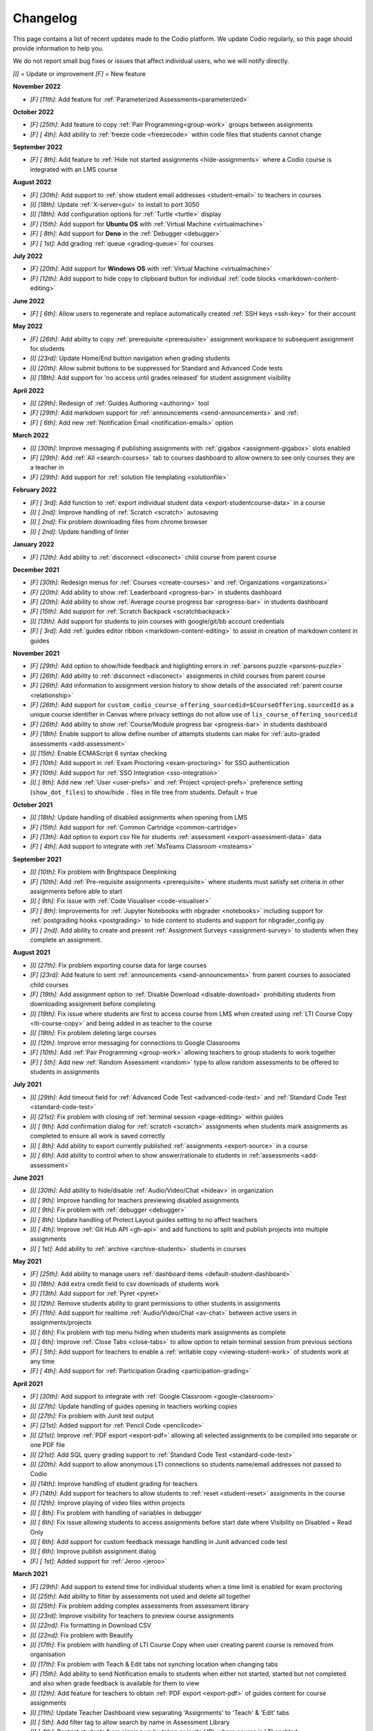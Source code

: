 .. meta::
   :description: Changelog

.. _changelog:

Changelog
=========

This page contains a list of recent updates made to the Codio platform. We update Codio regularly, so this page should provide information to help you.

We do not report small bug fixes or issues that affect individual users, who we will notify directly.

`[I]` = Update or improvement
`[F]` = New feature

**November 2022**

- `[F] [11th]`: Add feature for :ref:`Parameterized Assessments<parameterized>`

**October 2022**

- `[F] [25th]`: Add feature to copy :ref:`Pair Programming<group-work>` groups between assignments
- `[F] [ 4th]`: Add ability to :ref:`freeze code <freezecode>` within code files that students cannot change

**September 2022**

- `[F] [ 8th]`: Add feature to :ref:`Hide not started assignments <hide-assignments>` where a Codio course is integrated with an LMS course

**August 2022**

- `[F] [30th]`: Add support to :ref:`show student email addresses <student-email>` to teachers in courses
- `[I] [18th]`: Update :ref:`X-server<gui>` to install to port 3050
- `[I] [18th]`: Add configuration options for :ref:`Turtle <turtle>` display
- `[F] [15th]`: Add support for **Ubuntu OS** with :ref:`Virtual Machine <virtualmachine>`
- `[F] [ 8th]`: Add support for **Deno** in the :ref:`Debugger <debugger>`
- `[F] [ 1st]`: Add grading :ref:`queue <grading-queue>` for courses

**July 2022**

- `[F] [20th]`: Add support for **Windows OS** with :ref:`Virtual Machine <virtualmachine>`
- `[F] [12th]`: Add support to hide copy to clipboard button for individual :ref:`code blocks <markdown-content-editing>`

**June 2022**

- `[F] [ 6th]`: Allow users to regenerate and replace automatically created :ref:`SSH keys <ssh-key>` for their account

**May 2022**

- `[F] [26th]`: Add ability to copy :ref:`prerequisite <prerequisite>` assignment workspace to subsequent assignment for students
- `[I] [23rd]`: Update Home/End button navigation when grading students
- `[I] [20th]`: Allow submit buttons to be suppressed for Standard and Advanced Code tests
- `[I] [18th]`: Add support for 'no access until grades released' for student assignment visibility

**April 2022**

- `[I] [29th]`: Redesign of :ref:`Guides Authoring <authoring>` tool
- `[F] [29th]`: Add markdown support for :ref:`announcements <send-announcements>` and :ref:
- `[F] [ 6th]`: Add new :ref:`Notification Email <notification-emails>` option


**March 2022**

- `[I] [30th]`: Improve messaging if publishing assignments with :ref:`gigabox <assignment-gigabox>` slots enabled
- `[F] [29th]`: Add :ref:`All <search-courses>` tab to courses dashboard to allow owners to see only courses they are a teacher in
- `[F] [29th]`: Add support for :ref:`solution file templating <solutionfile>` 

**February 2022**

- `[F] [ 3rd]`: Add function to :ref:`export individual student data <export-studentcourse-data>` in a course
- `[I] [ 2nd]`: Improve handling of :ref:`Scratch <scratch>` autosaving
- `[I] [ 2nd]`: Fix problem downloading files from chrome browser
- `[I] [ 2nd]`: Update handling of linter

**January 2022**

- `[F] [12th]`: Add ability to :ref:`disconnect <disconect>` child course from parent course

**December 2021**

- `[F] [30th]`: Redesign menus for :ref:`Courses <create-courses>` and :ref:`Organizations <organizations>`
- `[F] [20th]`: Add ability to show :ref:`Leaderboard <progress-bar>` in students dashboard
- `[F] [20th]`: Add ability to show :ref:`Average course progress bar <progress-bar>` in students dashboard
- `[F] [15th]`: Add support for :ref:`Scratch Backpack <scratchbackpack>`
- `[I] [13th]`: Add support for students to join courses with google/git/bb account credentials
- `[F] [ 3rd]`: Add :ref:`guides editor ribbon <markdown-content-editing>` to assist in creation of markdown content in guides

**November 2021**

- `[F] [29th]`: Add option to show/hide feedback and higlighting errors in :ref:`parsons puzzle <parsons-puzzle>`
- `[F] [26th]`: Add ability to :ref:`disconnect <disconect>` assignments in child courses from parent course
- `[F] [26th]`: Add information to assignment version history to show details of the associated :ref:`parent course <relationship>`
- `[F] [26th]`: Add support for ``custom_codio_course_offering_sourcedid=$CourseOffering.sourcedId`` as a unique course identifier in Canvas where privacy settings do not allow use of ``lis_course_offering_sourcedid``
- `[F] [26th]`: Add ability to show :ref:`Course/Module progress bar <progress-bar>` in students dashboard
- `[F] [18th]`: Enable support to allow define number of attempts students can make for :ref:`auto-graded assessments <add-assessment>`
- `[I] [15th]`: Enable ECMAScript 6 syntax checking
- `[F] [10th]`: Add support in :ref:`Exam Proctoring <exam-proctoring>` for SSO authentication
- `[F] [10th]`: Add support for :ref:`SSO Integration <sso-integration>`
- `[I] [ 9th]`: Add new :ref:`User <user-prefs>` and :ref:`Project <project-prefs>` preference setting (``show_dot_files``) to show/hide ``.`` files in file tree from students. Default = true

**October 2021**

- `[I] [18th]`: Update handling of disabled assignments when opening from LMS 
- `[F] [15th]`: Add support for :ref:`Common Cartridge <common-cartridge>`
- `[F] [13th]`: Add option to export csv file for students :ref:`assessment <export-assessment-data>` data
- `[F] [ 4th]`: Add support to integrate with :ref:`MsTeams Classroom <msteams>`

**September 2021**

- `[I] [10th]`: Fix problem with Brightspace Deeplinking
- `[F] [10th]`: Add :ref:`Pre-requisite assignments <prerequisite>` where students must satisfy set criteria in other assignments before able to start
- `[I] [ 9th]`: Fix issue with :ref:`Code Visualiser <code-visualiser>`
- `[F] [ 8th]`: Improvements for :ref:`Jupyter Notebooks with nbgrader <notebooks>` including support for :ref:`postgrading hooks <postgrading>` to hide content to students and support for nbgrader_config.py
- `[F] [ 2nd]`: Add ability to create and present :ref:`Assignment Surveys <assignment-survey>` to students when they complete an assignment.

**August 2021**


- `[I] [27th]`: Fix problem exporting course data for large courses
- `[F] [23rd]`: Add feature to sent :ref:`announcements <send-announcements>` from parent courses to associated child courses
- `[F] [19th]`: Add assignment option to :ref:`Disable Download <disable-download>` prohibiting students from downloading assignment before completing
- `[I] [19th]`: Fix issue where students are first to access course from LMS when created using :ref:`LTI Course Copy <lti-course-copy>` and being added in as teacher to the course
- `[I] [18th]`: Fix problem deleting large courses
- `[I] [12th]`: Improve error messaging for connections to Google Classrooms
- `[F] [10th]`: Add :ref:`Pair Programming <group-work>` allowing teachers to group students to work together
- `[F] [ 5th]`: Add new :ref:`Random Assessment <random>` type to allow random assessments to be offered to students in assignments


**July 2021**

- `[I] [29th]`: Add timeout field for :ref:`Advanced Code Test <advanced-code-test>` and :ref:`Standard Code Test <standard-code-test>`
- `[I] [21st]`: Fix problem with closing of :ref:`terminal session <page-editing>` within guides
- `[I] [ 9th]`: Add confirmation dialog for :ref:`scratch <scratch>` assignments when students mark assignments as completed to ensure all work is saved correctly
- `[I] [ 8th]`: Add ability to export currently published :ref:`assignments <export-source>` in a course
- `[I] [ 6th]`: Add ability to control when to show answer/rationale to students in :ref:`assessments <add-assessment>`

**June 2021**

- `[I] [30th]`: Add ability to hide/disable :ref:`Audio/Video/Chat <hideav>` in organization
- `[I] [ 9th]`: Improve handling for teachers previewing disabled assignments
- `[I] [ 9th]`: Fix problem with :ref:`debugger <debugger>`
- `[I] [ 8th]`: Update handling of Protect Layout guides setting to no affect teachers
- `[I] [ 4th]`: Improve :ref:`Git Hub API <gh-api>` and add functions to split and publish projects into multiple assignments
- `[I] [ 1st]`: Add ability to :ref:`archive <archive-students>` students in courses

**May 2021**

- `[F] [25th]`: Add ability to manage users :ref:`dashboard items <default-student-dashboard>`
- `[I] [18th]`: Add extra credit field to csv downloads of students work
- `[F] [13th]`: Add support for :ref:`Pyret <pyret>`
- `[I] [12th]`: Remove students ability to grant permissions to other students in assignments
- `[F] [11th]`: Add support for realtime :ref:`Audio/Video/Chat <av-chat>` between active users in assignments/projects
- `[I] [ 6th]`: Fix problem with top menu hiding when students mark assignments as complete
- `[I] [ 6th]`: Improve :ref:`Close Tabs <close-tabs>` to allow option to retain terminal session from previous sections
- `[F] [ 5th]`: Add support for teachers to enable a :ref:`writable copy <viewing-student-work>` of students work at any time
- `[F] [ 4th]`: Add support for :ref:`Participation Grading <participation-grading>`

**April 2021**

- `[F] [30th]`: Add support to integrate with :ref:`Google Classroom <google-classroom>`
- `[I] [27th]`: Update handling of guides opening in teachers working copies
- `[I] [27th]`: Fix problem with Junit test output
- `[F] [21st]`: Added support for :ref:`Pencil Code <pencilcode>`
- `[I] [21st]`: Improve :ref:`PDF export <export-pdf>` allowing all selected assignments to be compiled into separate or one PDF file
- `[I] [21st]`: Add SQL query grading support to :ref:`Standard Code Test <standard-code-test>`
- `[I] [20th]`: Add support to allow anonymous LTI connections so students name/email addresses not passed to Codio
- `[I] [14th]`: Improve handling of student grading for teachers
- `[F] [14th]`: Add support for teachers to allow students to :ref:`reset <student-reset>` assignments in the course
- `[I] [12th]`: Improve playing of video files within projects
- `[I] [ 8th]`: Fix problem with handling of variables in debugger
- `[I] [ 6th]`: Fix issue allowing students to access assignments before start date where Visibility on Disabled = Read Only
- `[I] [ 6th]`: Add support for custom feedback message handling in Junit advanced code test
- `[I] [ 6th]`: Improve publish assignment dialog
- `[F] [ 1st]`: Added support for :ref:`Jeroo <jeroo>`

**March 2021**

- `[F] [29th]`: Add support to extend time for individual students when a time limit is enabled for exam proctoring
- `[I] [25th]`: Add ability to filter by assessments not used and delete all together
- `[I] [25th]`: Fix problem adding complex assessments from assessment library
- `[I] [23rd]`: Improve visibility for teachers to preview course assignments
- `[I] [22nd]`: Fix formatting in Download CSV
- `[I] [22nd]`: Fix problem with Beautify
- `[I] [17th]`: Fix problem with handling of LTI Course Copy when user creating parent course is removed from organisation
- `[I] [17th]`: Fix problem with Teach & Edit tabs not synching location when changing tabs
- `[F] [15th]`: Add ability to send Notification emails to students when either not started, started but not completed and also when grade feedback is available for them to view
- `[I] [12th]`: Add feature for teachers to obtain :ref:`PDF export <export-pdf>` of guides content for course assignments 
- `[I] [11th]`: Update Teacher Dashboard view separating 'Assignments' to 'Teach' & 'Edit' tabs
- `[I] [ 5th]`: Add filter tag to allow search by name in Assessment Library
- `[I] [ 4th]`: Restrict students from signing up by token or invite URL where course is LTI enabled. 
- `[I] [ 4th]`: Increase limit allowed on uploading files
- `[F] [ 2nd]`: Add ability for students to earn extra credit on assignments
- `[I] [ 1st]`: Add shortcut for publishing assignments in courses
- `[I] [ 1st]`: Update handling of Forward Only Navigation function to warn students of un-answered assessments before allowing them to proceed to next page. They will have the option to review their answers or leave un-answered if they wish

**February 2021**

- `[I] [17th]`: Update handling of Autograde Free Text assessment feedback
- `[I] [ 2nd]`: Allow teachers to make changes to students completed/read-only assignments
- `[F] [ 2nd]`: Allow cloning/sharing of courses to be restricted

**January 2021**

- `[I] [25th]`: Add configuration option for nbgrader/jupyter units to allow ClearSolutions.code_stub to be used
- `[I] [25th]`: Fix problem with teacher guidance not showing when previewing assignment in course
- `[I] [22nd]`: Add support for ungraded assessments and for survey usage
- `[I] [19th]`: Update Desktop App for new student dashboard
- `[I] [18th]`: Add Student Path field for python unit tests
- `[I] [18th]`: Add prolog syntax highlighting support
- `[F] [18th]`: Added Git Hub API that can be used with Git Hub Actions to automate the publication of assignments.
- `[I] [15th]`: Add support for HTML to be used in creating student consent form
- `[F] [11th]`: New Student Dashboard released with ability for students to switch back to old dashboard if they wish for next month
- `[I] [ 5th]`: Fix issue with teachers seeing different standard code test output to students
- `[I] [ 5th]`: Improve standard and advanced code tests allowing files to be dragged into command/pre-exec command fields and automatically populate with relevant execution code
- `[I] [ 5th]`: Improve handling of Multiple Choice questions to recalculate score for students where initially published with incorrect settings

**December 2020**


- `[I] [24th]`: Add support to show images in Fill in the Blank drop down option, and also in distractor field
- `[I] [23rd]`: Add support for partial points in Multiple Choice assessment
- `[I] [22nd]`: Update course creation changing to show button consistent with creating new projects/stacks/packs
- `[I] [18th]`: Improve handling of adding new teachers to organisation and/or course as **Read-Only** teachers
- `[I] [18th]`: Fix problem with UnitTestGrader type of Parsons Puzzle assessment not showing correctly in student's assignment
- `[I] [18th]`: Improve handling for saving of Scratch projects
- `[I] [16th]`: Add support for partial points with Fill in the Blanks assessment allowing student to get % of total points based on % of blanks they get correct
- `[I] [ 2nd]`: Improve handling of publishing Jupyter Notebook assignments to better update students version if already started

**November 2020**

- `[F] [27th]`: Add ability to revert published assignments to earlier versions
- `[I] [25th]`: Improve handling of self-invoicing
- `[I] [24th]`: Update handling of Parsons Puzzle assessments to always show check/submit button irrespective of submit button surpressed in guides
- `[I] [23rd]`: Add ability to randomise answers to students for Multiple Choice assessment
- `[I] [19th]`: Fix problem with final grades in disabled assignments
- `[I] [19th]`: Fix problem with time shown in assessments being for when assignment opened, not when assessment run
- `[I] [19th]`: Improve handling Master/Child to make pulling into child courses simpler
- `[I] [17th]`: Improve handling of export course data for large courses
- `[I] [17th]`: Update handling of adjusting deadline for assignments past end time where not previously started
- `[I] [12th]`: Fix issue with submission of assessments in completed assignment when in disabled state
- `[I] [11th]`: Improve switch to self pay dialogs
- `[I] [10th]`: Improve handling of course view remembering module collapsed state on next visit
- `[I] [10th]`: Fix issue with org owners not seeing student count in all courses
- `[I] [10th]`: Improve handling of partial point grading
- `[I] [ 9th]`: Update handling of changes to grading rubrics for students grandes
- `[F] [ 5th]`: Add support for code test assessments output box to be expanded
- `[I] [ 2nd]`: Fix problem with MCQ answer colours showing incorrectly
- `[I] [ 2nd]`: Fix problem in Junit test parsing

**October 2020**

- `[I] [30th]`: Update handling of code blocks in guides
- `[I] [30th]`: Fix problem with courses not showing correctly when switching between teacher and student views
- `[F] [30th]`: Scratch added
- `[I] [29th]`: Fix problem with LTI navigation to large codio courses
- `[I] [23rd]`: Fix issue with Mark as Completed button in Guides not updating promptly
- `[I] [22nd]`: Fix problem with unittest not correctly parsing test outputs
- `[F] [22nd]`: Add configuration option for nbgrader/jupyter units to allow custom grading scripts with jupyter 
- `[F] [20th]`: Add feature to allow teachers to control receipt of autograde failure notifications in a course
- `[I] [20th]`: Update user identification handling in LMS based on LMS userID to allow users to change email address in their LMS and continue to use same Codio account
- `[I] [19th]`: Add 'Parent Course' section to Module browser when adding new module into a course
- `[I] [19th]`: Add copy to clipboard icon to Code Blocks
- `[I] [14th]`: Update handling of filters on assessments listings
- `[I] [ 7th]`: Further updates to improve handling of course dashboard loading
- `[I] [ 7th]`: Add ability to reorder answers for Multiple choice question assessment
- `[I] [ 5th]`: Improve handling of dragging/dropping assignments into modules to place where dropped
- `[I] [ 5th]`: Update handling of changing passwords to require existing password
- `[I] [ 2nd]`: Update handling of course dashboard loading to improve loading times on slow/intermittent internet connections
- `[I] [ 1st]`: Add ability to seach list of assessments in a project by name,point or order in guides.

**September 2020**

- `[I] [29th]`: Fix issue with Desktop App when connecting to assignments in courses
- `[F] [29th]`: Add distractors for Fill in the blank assessment when showing possible values
- `[F] [25th]`: Add Time Limit option for exam proctoring
- `[I] [25th]`: Allow deadlines to be adjusted forward by days/hours and minutes
- `[I] [23rd]`: Update handling of visibility on completed to require students to change status of assignment from completed to be able to continue working
- `[I] [18th]`: Update handling of visibility on disabled for assignments not started before end date of course
- `[F] [16th]`: Add ability to more easily generate items for Standard Code test
- `[I] [16th]`: Fix problem with Code Commenting where guides layout protected
- `[I] [15th]`: Improvements for Code Commenting to remember toggled state and to show new comments in real time
- `[I] [15th]`: Improve handling of .svg files in books
- `[I] [14th]`: Fix problem with Fill in the Blank assessment points allocation
- `[I] [14th]`: Improve handling of `<pre>` tags used in Fill in the Blank assessments
- `[I] [14th]`: Improve presentation of adjusted deadline details to students and teachers
- `[I] [ 9th]`: Further improvements in handling of adjusting deadlines past end date of assignments
- `[I] [ 3rd]`: Improve handling of adjusting deadlines past end date of assignments
- `[I] [ 3rd]`: Improve course assignment list handling remembering scroll location from previous visit
- `[I] [ 3rd]`: Add additional student sorting options at assignment level
- `[I] [ 3rd]`: Improve handling for resolving Code comments
- `[I] [ 1st]`: Add support for 'pull' in child courses for books

**August 2020**

- `[I] [27th]`: Improve handling of teacher/student switching
- `[I] [26th]`: Add support for grading rubric items with Grade Book assessment
- `[I] [26th]`: Add support for Anonymous Grading
- `[I] [21st]`: Improve information shown to students from teacher grading
- `[I] [19th]`: Improve accesssibility in clickable buttons/icons for screen readers
- `[I] [17th]`: Improve access to Code Comments within Guides settings
- `[I] [13th]`: Fix problem with FITB assessment overflowing callout area
- `[I] [12th]`: Fix issue with downloading user access data
- `[I] [12th]`: Improve rubric handling allowing word wrapping and multiple lines
- `[I] [12th]`: Fix problem with guides edit button
- `[I] [12th]`: Improve view of modules when adding existing into courses
- `[I] [11th]`: Add Code Commenting support
- `[I] [10th]`: Fix problem selecting book based content in assignment
- `[I] [ 5th]`: Add support for LTI Roles
- `[I] [ 5th]`: Add support for new files to be added to existing assignments

**July 2020**

- `[I] [31st]`: UI/icon changes for guides editor
- `[I] [30th]`: Improve handling of autograde scripts where error causes autograde URL not to be called
- `[I] [29th]`: Add ability to easily amend assessment points for multiple assessments
- `[I] [28th]`: Accessibility improvements
- `[I] [21st]`: Add support for partial points in standard code test assessment
- `[F] [21st]`: Add cursor presence to show other users activity in project/assignment in real time
- `[I] [16th]`: UI updates for Assessment Library
- `[I] [14th]`: Fix issue switching Guides to edit mode
- `[I] [14th]`: Improve password management advising users if password used has been leaked
- `[I] [14th]`: Fix issues opening 'Shared with me' projects
- `[I] [14th]`: Hide `.codio` file in assignments without guides
- `[I] [14th]`: Enlarge the grade field on course-assignment screen
- `[I] [14th]`: Fix issue with Parsons puzzle
- `[I] [ 8th]`: Add support for AST Parser for the Processing Language
- `[I] [ 8th]`: Improve handling of script output for free text auto assessment if script passes
- `[I] [ 8th]`: Improve handling of incompatible assessments when updating course assignments
- `[I] [ 8th]`: Remove http preview option
- `[I] [ 7th]`: Allow updating to the latest version of the book for all assignments in a course
- `[I] [ 3rd]`: Update guides table of contents, moving buttons to the top
- `[I] [ 3rd]`: Fix problem with release grade settings not passing correctly when cloning course
- `[I] [ 3rd]`: Add example using [collapsible content](courses/authoring/#collapsible-content) in guides
- `[I] [ 2nd]`: Update default points for assessments from 1 to allow better implementation of partial points
- `[F] [ 2nd]`: Add support for Regular Expressions in Fill in the Blank assessments
- `[I] [ 1st]`: Fix issue with roles when inviting teachers to organisation
- `[I] [ 1st]`: Fix layout of expand/collapse arrows shown in dialogs

**June 2020**

- `[I] [30th]`: Improve handling of multiple incorrect login password attempts
- `[I] [30th]`: Update naming of code playback tabs
- `[I] [22nd]`: Improve handling of teachers accessing students completed assignments
- `[I] [22nd]`: Enhance Autograde scripting functions. 
- `[I] [22nd]`: Improve loading of large courses lists
- `[I] [22nd]`: Optimise messaging for teachers when accessing students assignments
- `[I] [22nd]`: Fix issue with Project settings values of ALLOW PRIVATE STATIC PREVIEW and PROTECT DYNAMIC PORTS params not being correctly applied in student's assignment project
- `[I] [19th]`: Update Parsons Puzzle assessment
- `[I] [17th]`: Allow users to be teacher and student in same course
- `[F] [15th]`: Code Playback allowing teachers to playback students steps
- `[I] [15th]`: Improve messages in empty archived courses
- `[I] [12th]`: Make jupyter lock cell editing flag value as true by default
- `[I] [11th]`: Fix problem with loading course listings
- `[I] [10th]`: Update logic handling renewal dates for self invoicing
- `[I] [ 9th]`: Fix problem when deleting last page in guides 
- `[I] [ 8th]`: Fix problem with guides fonts
- `[I] [ 5th]`: Improve naming of preview tabs
- `[I] [ 5th]`: Fix problem for teachers opening students jupyter notebook files
- `[I] [ 3rd]`: Fix issue with formatting of `.md` files downloaded from projects/assignments
- `[I] [ 3rd]`: Fix problem with jupyter assignment feedback for multiple submissions and/or publishes
- `[I] [ 1st]`: Fix problem with deployment functions
- `[I] [ 1st]`: Update behaviour of 4 panel guides layout

**May 2020**

- `[I] [30th]`: Update content in $CODIO_AUTOGRADE_ENV variable
- `[I] [29th]`: Fix problem running autograde scripts on archived assignments
- `[I] [28th]`: Improve messaging when errors in autograde scripts
- `[I] [28th]`: Update message shown when users try to access others projects without permission
- `[I] [27th]`: Fix issue with incorrect redirection when pressing enter on assessment name creation
- `[I] [27th]`: Fix problem with 3 blue dot menu not being accessible on disabled assignments
- `[I] [27th]`: Update search in documentation so Enter key no longer clears search field
- `[I] [27th]`: Fix problem with assignment of partial points
- `[I] [27th]`: Improve messaging for autograde script issues
- `[I] [27th]`: Fix problem with visibility on completed
- `[I] [26th]`: Fix issue where users can be added twice to project permissions
- `[I] [26th]`: Update students assignments on next run if Gigabox settings are changed in the course
- `[I] [26th]`: Improve message when users credentials not passed
- `[I] [22nd]`: Improve messaging for students creating account from LMS
- `[I] [21st]`: Upgrade user password requirements - min length to 8 symbols
- `[I] [21st]`: Update messaging if user tries to open url of existing project of another user without permission
- `[I] [21st]`: Fix problem with Blockly blocks in assignments
- `[I] [19th]`: Fix problem accessing assignments from test student accounts
- `[I] [18th]`: Fix problem creating similarly named assignments in different coursers
- `[I] [15th]`: Improve [Pin](/courses/classes/#pinunpin-units) function to allow multiple assignments to be pinned
- `[I] [15th]`: Recommended stacks updated to use Ubuntu 18.04
- `[F] [15th]`: Codio Feedback released where you can raise new feature requests and vote/comment on ideas raised by others
- `[I] [14th]`: Fix problem with lack of context options when mouse right click on file tree root
- `[I] [14th]`: Accessibility fixes/improvements
- `[I] [13th]`: Fix problem with release grade switch showing incorrect status
- `[F] [09th]`: Add Exam Mode Options for course assignments
- `[I] [08th]`: Update handling of archived courses showing in LMS's
- `[I] [07th]`: Fix problem with searching/finding users/orgs/groups when adding permissions to projects/assignments
- `[F] [07th]`: Update project/assignment creation to include configured .codio file and sample files
- `[I] [06th]`: Update default Readme.md files created with new projects/assignments
- `[I] [06th]`: Improve presentation of Debug menu

**April 2020**

- `[I] [30th]`: Improve error messaging in Parsons Puzzle
- `[I] [24th]`: Fix issue deleting tabs saved in course
- `[I] [22nd]`: Improve handling of LMS roles passing to Codio 
- `[F] [21st]`: Add function to allow teachers to preview assignments in courses
- `[F] [20th]`: Add function to Add new assignments from Master to Child courses
- `[F] [14th]`: Show assignment end date (where set) to students in their recently used cards in their dashboard
- `[I] [14th]`: Fix issue with mark as completed button not showing on frame reload
- `[I] [14th]`: Update message to students when trying to start assignments in LTI enabled courses
- `[I] [14th]`: Add Rubric feedback to students when viewing their grades
- `[I] [14th]`: Add functions to allow pull to child courses at course module level
- `[I] [14th]`: Improve updating child courses showing pull option for child of child courses
- `[I] [13th]`: Added 'Number of started' and 'Number of completed' to student tab order by field
- `[I] [ 9th]`: Onboarding Guide updated for new IDE
- `[I] [ 8th]`: Fix issue in My Projects - Shared with Me
- `[F] [ 8th]`: Add feature to set teachers as **Read Only** at Organisation and/or Course level
- `[I] [ 8th]`: Accessing Codio Resources from IDE now opens in new tab
- `[I] [ 7th]`: Improve updating child courses from master to only show pull button when updates available
- `[I] [ 6th]`: Fix issue with incorrect format for download csv
- `[I] [ 6th]`: Add functionality to allow updates to assignments in a master course to be pulled to cloned courses
- `[I] [ 3rd]`: Fix loading of guides content in CS: Introduction in Python
- `[I] [ 3rd]`: Rename filter option names for student grading
- `[I] [ 2nd]`: Fix problem with LTI course integration parameter
- `[I] [ 1st]`: Fix problem when trying to add CS: Introduction in Python resource to account
- `[I] [ 1st]`: Fix problem filtering students by 'Not Graded' in a course
- `[F] [ 1st]`: Release of new IDE improving Teacher section
- `[F] [ 1st]`: Update internal IDE links to new documentation 

**January 2020**

- `[I] [08th]`: Remove Firefox performance warning as earlier issues now addressed in latest FF versions

**December 2019**

- `[I] [17th]`: Update Phonegap API
- `[I] [12th]`: Review handling of .git in authors units to improve collaboration

**November 2019**

- `[I] [22nd]`: Improve visibility of assessment id to list of assessments
- `[I] [21st]`: Fix problem uploading images to stacks/packs/units/books/course/modules
- `[I] [19th]`: Fix problem with assessment button not showing
- `[F] [17th]`: Add support for LTI 1.3 integration
- `[I] [11th]`: Fix problem connecting to BitBucket repo's
- `[I] [06th]`: Update messaging when unable to publish jupyter based units
- `[I] [05th]`: Update handling of users signing up through LMS

**October 2019**

- `[F] [16th]`: Add function to allow Classes to be sorted by begin date of class
- `[I] [02nd]`: Fix problem with AOB allocation for self pay organisations

**September 2019**

- `[I] [27th]`: Improve handling of autograde scripts for large units
- `[I] [24th]`: Improve accessibility function in Find panel
- `[I] [19th]`: Fix problem opening files in same tab as guides
- `[I] [11th]`: Fix problem with SSH connections
- `[I] [09th]`: Fix problem with handling of answer/rationale for free text assessment
- `[F] [04th]`: Add support for the standard input when debugging C/C++, node.js and GDB programs.

**August 2019**

- `[I] [29th]`: Fix problem with marking units as completed
- `[I] [28th]`: Update handling of grade book comments
- `[I] [28th]`: Improve stack creation when creating from an older stack
- `[F] [28th]`: Add Codio Global Assessment library
- `[I] [27th]`: Add hint to student tab in classes for number of students
- `[I] [27th]`: Update handling of answer/rationale showing for students
- `[F] [20th]`: Add Assessments Library to allow sharing of assessments
- `[I] [15th]`: Fix issue with navigation after searching in guides
- `[F] [15th]`: Add support for self pay students to purchase through institutions bookstores
- `[I] [09th]`: Fix problem accessing projects in 'Shared with Me' area
- `[I] [02nd]`: Fix problem deleting modules in course

**July 2019**

- `[I] [31st]`: Update handling ofviewing Git repo's in Codio account
- `[I] [30th]`: Add `currentPage` and `totalNumberofPages` parameters for custom scripts
- `[I] [30th]`: Fix problem with contact URL settings in IDE chat area
- `[I] [29th]`: Fix issue with sorting of new classes being added
- `[I] [25th]`: Fix issue with guides section list not correctly showing for completed unit
- `[I] [23rd]`: Fix problem with focus on guides pages
- `[I] [23rd]`: Redesign dialog pages for assessments
- `[I] [19th]`: Add user cues when using git remote
- `[I] [11th]`: Improve handling of long class names
- `[I] [11th]`: Fix problem with color picker
- `[I] [02nd]`: Update Class Dashboard pages and other menus for better accessibility

**June 2019**

- `[I] [19th]`: Update Dashboard pages for better accessibility
- `[I] [17th]`: Improve handling of publication of large units
- `[I] [11th]`: Fix issue with showing/hiding folders in guides

**May 2019**

- `[I] [17th]`: Fix guides navigation problem causing layout to be incorrect
- `[I] [07th]`: Fix issue with library path not saving correctly in JUnit settings
- `[I] [07th]`: Fix issue with debugger with Node 11
- `[F] [06th]`: Add additional configuration options for nbgrader/jupyter units
- `[I] [03rd]`: Improve handling of autograder custom scripts

**April 2019**

- `[I] [30th]`: Add `python working directory` parameter for Advanced Code Test to support python unit tests running from dot folders
- `[I] [23rd]`: Update clike codemirror plugin for better handling of objective c files
- `[I] [23rd]`: Fix layout problem for pull/push buttons in desktop app
- `[I] [23rd]`: Fix problem with updating Jupyter Notebook units to a class
- `[I] [22nd]`: Improve layout of private/public icon in class
- `[I] [18th]`: Fix problem with autograde scripts where units are read only
- `[F] [18th]`: Add support to extend timeout for nbgrader/jupyter units
- `[I] [17th]`: Improve messaging where assessment submissions unable to complete correctly
- `[I] [17th]`: Improve handling of code assessment submissions files
- `[I] [16th]`: Update handling of test students to show correct class logged into
- `[I] [15th]`: Fix problem with handling of grading templates for class units
- `[I] [ 9th]`: Fix problem with changing theme in guides
- `[I] [10th]`: Remove grading button when unit is opened as teacher
- `[I] [10th]`: Fix problem with saving panel layout on submission
- `[F] [10th]`: Add support for secure assessment script execution
- `[I] [10th]`: Improve handling of copying links/tokens to show confirmation
- `[F] [10th]`: Add assessment attempts count into download csvfiles
- `[I] [10th]`: Fix problem with partial points for advanced code test not showing correctly in dashboard
- `[F] [10th]`: Add custom script to allow third-party systems to track/help students.
- `[I] [ 9th]`: Improve standard code feedback field text handling
- `[I] [ 9th]`: Fix problem with changing theme in guides
- `[F] [ 9th]`: Add sense.network] assessment to offer feedbackdback to students on code submissions
- `[I] [ 7th]`: Improve visibility of keyboard focus
- `[I] [ 7th]`: Change wording `Upgrade` to `Update` for consistency of language
- `[F] [ 6th]`: Add ability to exclude files from students units in a class
- `[I] [ 4th]`: Update handling of teacher only pages in books

**March 2019**

- `[F] [31st]`: Empty Stack set to use Ubuntu 18.04.
- `[F] [29th]`: Add ability to clone class from main class dashboard
- `[I] [27th]`: Fix terminal scrolling problem when unit run in iframe
- `[I] [26th]`: Update messaging to students marking units as completed
- `[I] [26th]`: Minor dashboard text changes
- `[I] [22nd]`: Fix problem with handling of read only projects where external services are used (e.g. Jupyter/RStudio)
- `[I] [21st]`: Fix problem with storage of guides layout settings in units
- `[I] [20th]`: Improve handling of adding teachers to class
- `[I] [19th]`: Fix problem with teachers not able to access students projects after deadline passed
- `[I] [15th]`: Fix problem for student feedback when unit running in iframe
- `[I] [15th]`: Fix issue with students able to start units after deadline is past
- `[I] [15th]`: Remove menu item "Submit Jupyter assessments" from jupyter units
- `[I] [14th]`: Improve handling of test autograde script
- `[F] [11th]`: Improve organisation and class contact url for students, allowing multiple contact urls to be defined.
- `[I] [ 7th]`: Improve layout for unit penalty screen
- `[F] [ 7th]`: Add `Education>Validate Jupyter` menu item to allow authors to validate and check Jupyter projects before publishing
- `[I] [ 7th]`: Update guides page navigation handing to mitigate content synchronisation issues
- `[I] [ 6th]`: Improve handling of submit jupyter assessments button
- `[I] [ 6th]`: Fix issue with show expected answer in html pages
- `[I] [ 5th]`: Improve validation to detect errors better in .codio-menu file
- `[I] [ 4th]`: Fix issue with symbols used in guides TOC
- `[I] [ 4th]`: Fix problem with Tools>Guides>Remotes menu item
- `[F] [ 4th]`: Add support to provide additional feedback to students when test fails in standard code test
- `[I] [ 1st]`: Improve messaging when stack used in class unit is deleted where unit was not re published

**February 2019**

- `[I] [28th]`: Fix issue in upgrade course where long names used in module and/or units
- `[I] [28th]`: Fix layout issue in standard code test assessment in html type of page
- `[I] [26th]`: Improve messaging when connecting project in desktop app
- `[I] [26th]`: Fix issue with Book permissions if a user is deleted
- `[I] [26th]`: Improve handling of redirection when unit run in LMS when students mark the unit as completed
- `[I] [26th]`: Add refresh button to visualisation assessment
- `[I] [26th]`: Fix problem for students being unable to view the content of the unit when marked as complete and visibility set to read only
- `[I] [26th]`: Update Light reading theme drop down in guides global settings to read only
- `[I] [26th]`: Make course/module owner brighter
- `[F] [25th]`: Add visualisation assessment support in guides
- `[F] [21st]`: Add support for promotion codes in Self Invoicing
- `[I] [20th]`: Update handling of soft tabs for python that were not handling backspace and delete buttons actions correctly
- `[I] [20th]`: Improve messaging on stack version creation if user has no access
- `[I] [19th]`: Improve messaging when publishing unit in a module that the user hasn't previously opened
- `[I] [18th]`: Improve handling of course upgradein class where there is a mix of public and private modules
- `[I] [15th]`: Enlarge size of confirmation dialogs text for better accessibility
- `[I] [15th]`: Remove project settings from desktop app
- `[I] [15th]`: Improve messaging display when invalid dates entered for a class
- `[I] [15th]`: Update download csv to remove data of students removed from the class
- `[I] [15th]`: Improve guides settings to save and close from one click
- `[F] [15th]`: Add new guides layout including file tree with guides presented on the left hand side
- `[F] [14th]`: Add new assessment type: Parson's puzzle
- `[I] [12th]`: Review button colours on Class Admin screen
- `[I] [12th]`: Fix problem with returned grade score for book based units
- `[I] [12th]`: Fix issue with one attempt only message for assessments showing incorrectly when not enabled
- `[I] [12th]`: Fix problem with dark theme in FF65 on MacOS
- `[I] [11th]`: Improve handling of invitation of teachers into classes
- `[F] [ 6th]`: Fix problem with exporting project as zip
- `[I] [ 5th]`: Increase inactive timeout period to 60mins
- `[F] [ 4th]`: Add course permissions feature to restrict access to courses for teachers/students

**January 2019**

- `[I] [30th]`: Improve handling of project preview when waiting for services to start
- `[F] [29th]`: Add statistical collection for teachers/instructors to export class activity
- `[I] [25th]`: Fix issue with changing stack in project
- `[I] [25th]`: Improve handling for Brightspace D2L integration where by if you have ```resource_link_id```field an endping URL of ```https://apollo.codio.com/lti/link_endpoint``` can be used
- `[I] [24th]`: Fix problem with unit ordering in course module when adding new units
- `[I] [23rd]`: Fix problem updating students units in class when archived
- `[I] [23rd]`: Fix problem with partial points implemented in Advanced Code Test assessment
- `[F] [21st]`: Add new guides layout for '3 panels without tree' with guides presented on the left hand side
- `[I] [21st]`: Fix problem with book settings not applied to class units
- `[F] [18th]`: Add ability to clone content of existing class into a new class
- `[F] [18th]`: Add new Custom Button function to all users to restore current files in guides
- `[F] [17th]`: Add new guides layout for '2 panels without tree' with guides presented on the left hand side
- `[F] [16th]`: Add new global setting in guides to restrict students from opening/closing tabs in unit
- `[I] [16th]`: Fix problem with handling of .codiomenu on guides being closed
- `[I] [16th]`: Fix problem for self-pay students agreeing to Student Consent
- `[I] [11th]`: Fix problem with grade feedback dialogs not opening for students
- `[I] [ 8th]`: Improve contrast colour for confirmation code dialogs
- `[I] [ 8th]`: Update [RStudio](https://codio.com/home/stacks/dd949669-ae2d-480b-b2b7-44f69476a07c?tab=details) stack to be loginless
- `[I] [ 6th]`: Improve handling of syncronisation in  desktop app

**December 2018**

- `[I] [28th]`: Improve accessibility handling of next/previous buttons in guides
- `[I] [26th]`: Improve handling of user authentication when allow private static preview is enabled
- `[I] [24th]`: Improve handling of .git folder if it is in .guides/secure folder
- `[I] [17th]`: Add setting to manage students access to project based units when completed
- `[I] [14th]`: Fix problem with event listener
- `[I] [14th]`: Add jupyter preview to student's grade feedback preview
- `[I] [14th]`: Improve guides for visually impaired users
- `[I] [14th]`: Add additional fields for students answers into the download csv
- `[I] [11th]`: Improve handling of gigabox allocation when run from a course
- `[I] [10th]`: Fix problem with Advanced Code Test with Custom language type and Allow Partial Points
- `[I] [ 7th]`: Add answer and rationale fields to grading feedback for student dashboard
- `[I] [ 6th]`: Fix problem with global scripts in guides
- `[I] [ 5th]`: Improve grading feedback for student dashboard
- `[I] [ 4th]`: Improve messaging when synchronising of files pulled/pushed to desktop app



**November 2018**

- `[F] [29th]`: Add grading feedback for student dashboard
- `[F] [29th]`: Pass grading feedback URL to LMS systems
- `[I] [29th]`: Improve handling of line delimiters in .codio-menu file
- `[I] [29th]`: Improve synchronisation of files pulled/pushed to desktop app
- `[F] [22nd]`: Allow files/folders to be excluded from synchronisation with desktop app
- `[I] [22nd]`: Fix problem with customizing in books
- `[F] [22nd]`: Add support for `python3` in unit tests
- `[F] [21st]`: Add separate fields for first and last name to download csv
- `[I] [21st]`: Fix problem with first time execution of advanced code test assessments
- `[I] [20th]`: Fix problem trying to start unit from a course
- `[I] [16th]`: Fix problem with delete confirmation dialog showing in error when deleting owned module
- `[I] [15th]`: Improve highlighting of differences in standard code text
- `[I] [14th]`: Improve sorting when accented characters used
- `[I] [13th]`: Fix problem with project permissions not updating when project renamed
- `[I] [12th]`: Update handling of autograde scripts in .guides/secure folder
- `[I] [ 9th]`: Improve handling of Public/Private Settings
- `[I] [ 9th]`: Improve messaging for Allow Box Cloning
- `[I] [ 8th]`: Fix problem with scrolling in guides with assessments
- `[I] [ 6th]`: Fix problem with handling of spaces in Standard Code Test output
- `[I] [ 6th]`: Fix sorting of modules
- `[I] [ 6th]`: Update message shown when units already graded by another teacher
- `[F] [ 5th]`: Add Autograde Free Text assessment

**October 2018**

- `[I] [31st]`: Update guidelines for privacy settings for Safari 12.0 browser
- `[I] [29th]`: Fix problem accessing grading in students units
- `[F] [29th]`: Allow use of accented characters
- `[I] [26th]`: Fix issue with users able to update project settings when not having admin rights
- `[I] [26th]`: Improve handling of guide editor
- `[I] [24th]`: Fix focus problem when adding assessments to guides page
- `[I] [24th]`: Improve tab handling in pop up dialogs
- `[I] [23rd]`: Add function to hide Codio logo icon when customizing top menus for students
- `[I] [19th]`: Fix rendering of bold text in guides for Firefox browser
- `[I] [19th]`: Fix problem using tabs in Firefox
- `[F] [18th]`: Add new user/project preference `navigateWithinSoftTabs` to simplify navigation when soft tabs are used
- `[I] [18th]`: Fix problem with loss of focus when in split view mode editing guides
- `[I] [18th]`: Fix problem in guides saving close tab state
- `[I] [18th]`: Add text description that is visible on mouse over when the icon gets focus.
- `[I] [18th]`: Fix problem rendering output of code tests on Mac OS
- `[I] [15th]`: Fix problem unpacking projects
- `[I] [15th]`: Fix problem with page focus in guides
- `[I] [15th]`: Improve menu handling when customizing top menus for students
- `[F] [10th]`: Add function to automatically release grades in new classes. See organisation release grades for more information
- `[F] [ 9th]`: Add ability to change all students completed unit to incomplete. See force marked as complete for more information.
- `[I] [ 3rd]`: Fix problem when executing commands in Guides that contain brackets
- `[F] [ 3rd]`: Add organisation and class contact url for students to be able to raise questions, seek assistance from your preferred area (forums/LMS discussion areas etc)
- `[F] [ 3rd]`: Add ability to sort students in classes by first or last names

**September 2018**

- `[I] [30th]`: Fix problem with Multiple Choice assessments not showing students correct answers on submission
- `[I] [26th]`: Fix layout of media page in guides settings
- `[F] [26th]`: Add feature for IDE top menu to be customized for student view when running guides
- `[I] [24th]`: Fix problem with Self Invoicing
- `[I] [24th]`: Improve messaging of local file changes when disconnecting project in desktop application
- `[I] [20th]`: Fix problem embedding content in Canvas
- `[I] [20th]`: Improve download csv content adding students email address
- `[I] [20th]`: Remove character limitation for grading comments
- `[I] [15th]`: Improve download csv content, adding 2 new fields for Points and Max Points
- `[I] [13th]`: Fix problem for book based units when disabling units in class module
- `[F] [13th]`: Add ability for 'mark as completed' to be disabled for individual units in classes
- `[I] [12th]`: Remove https preview warning to avoid confusion for students
- `[I] [12th]`: Improve handling of fullscreen button in frames
- `[I] [12th]`: Improve Usability handling in menus
- `[I] [11th]`: Fix problem with changing state of 'use submit buttons' setting in guides
- `[I] [11th]`: Fix problem when adding projects to module with reserved words
- `[I] [10th]`: Update explanatory text for Visibility Summary for Course and Modules
- `[I] [10th]`: Fix problem with Guides Table of Contents
- `[I] [10th]`: Improve handling of LTI full screen support
- `[I] [10th]`: Improve handling of empty points field in Grade book assessment
- `[I] [ 5th]`: Add example bash script for autograding on completion
- `[I] [ 5th]`: Improve handling of duplicate file warning
- `[I] [ 4th]`: Improve colour contrast on Quick Open and Command Bar
- `[I] [ 4th]`: Fix problem with handling of cancel button actions in project settings area
- `[I] [ 3rd]`: Add support for `lis_course_offering_sourcedid` as a unique course identifier in LMS systems

**August 2018**

- `[I] [29th]`: Update handling of panel widths when guides is collapsed/reopened when in 3 column layout
- `[I] [29th]`: Fix problem with Quick Open handling in screen readers
- `[F] [29th]`: Added Self Invoicing for University and School organisation
- `[F] [29th]`: Added support for LTI Constant URLs and LTI Class fork
- `[F] [22nd]`: Added Codio LTI App to improve ease of integrating Codio with LMS systems
- `[I] [16th]`: Fix issue with Custom Buttons incorrectly handling
- `[F] [ 9th]`: Add ability to use current file in debugger targets
- `[I] [ 7th]`: update handling of Crunch projects
- `[I] [ 7th]`: Improve visibility of form elements and handling of Quick Open dialog
- `[I] [ 7th]`: Update menu handling for screen readers
- `[F] [ 7th]`: Add additional 3 column layout options
- `[I] [ 4th]`: Fix problem with terminal opening in guides
- `[I] [ 2nd]`: Add support for manual grading for nbgrader

**July 2018**

- `[I] [26th]`: Improve handling of Book deletion
- `[F] [26th]`: Add typescript support for desktop application
- `[F] [18th]`: Improve handling of enabling/disabling of class units
- `[F] [17th]`: Fix issue with cloning Partial Point Rubric in IE browser
- `[F] [13th]`: Add support for nbgrader
- `[I] [12th]`: Improve handing of copy file actions
- `[I] [11th]`: Improve handling of cookie consent
- `[I] [11th]`: Fix issue in counter for grading of book based units
- `[F] [10th]`: Allow Partial Point Rubric to be cloned from other units
- `[I] [ 3rd]`: Update handling of Edge browser integration with LMS systems
- `[I] [ 3rd]`: Improve Plagiarism checker adding new filters that can be set
- `[I] [ 2nd]`: Fix problem with tab focus being lost in guides
- `[I] [ 2nd]`: Fix problem when removing units from module/course in a class

**June 2018**

- `[I] [29th]`: Improve visibility of active buttons in tabs
- `[I] [29th]`: Improve export class data to better handle any archived units
- `[I] [29th]`: Fix problem with layout for manual grading in IE browser
- `[I] [27th]`: Fix problem with adding user project permissions
- `[F] [22nd]`: Add STACK file type in Math assessment authoring and YAML validation.
- `[I] [21st]`: Improve error message handling of publishing of books with broken .json files
- `[I] [21st]`: Improve teacher view of pinned units
- `[F] [20th]`: Add Partial Point Rubric for manual grading
- `[I] [19th]`: Improve behaviour of free text assessment
- `[I] [19th]`: Update unit publishing to ignore assessmentsAnswers.json file
- `[I] [19th]`: Update handling of assessment submiit button
- `[F] [15th]`: Add collapse on start for guides
- `[I] [15th]`: Improve handling of exporting class data
- `[I] [13th]`: Improve support for keyboard and screen readers
- `[I] [13th]`: Update handling of dynamic port protection
- `[I] [ 5th]`: Add overview video for desktop application
- `[I] [ 4th]`: Improve handling of mark as completed process for students

**May 2018**

- `[I] [31st]`: Improve handling of autocomplete when searching for users to share projects
- `[I] [28th]`: Improve handling of local deleted files and folders in desktop application
- `[I] [28th]`: Improve handling of assessment points if changed when updating unit in class
- `[I] [28th]`: Fix issue with plagiarism in book based units
- `[I] [24th]`: Improve handling of `exit` terminal commands
- `[I] [21st]`: Fix problem with teachers opening own last version of unit in courses
- `[I] [21st]`: Fix issue with restarting guides after changing settings
- `[I] [21st]`: Improve message handling of errors in debugger
- `[I] [21st]`: Fix issue for students opening list of units
- `[I] [18th]`: Fix issue with updating stack causing issue publishing new version of course unit
- `[F] [18th]`: Add support for timeout period in advanced code tests
- `[I] [18th]`: Improve layout for student grading screens
- `[I] [18th]`: Update subscription information shown when plan expires
- `[I] [16th]`: Teachers in Self-Pay organisations no longer require subscription
- `[F] [14th]`: Restrict preview of box url to owners of the box. See Project Settings for more information
- `[I] [14th]`: Improve handling of file and directory names in desktop application
- `[F] [ 8th]`: Add support for Python and Javascript in advanced code tests
- `[F] [ 4th]`: Improve handling of tab focus when returning to a unit
- `[I] [ 4th]`: Fix issue with project list last accessed sorting
- `[F] [ 4th]`: Add Grade Book assessment


**April 2018**

- `[F] [27th]`: Add support for Java and Ruby in advanced code tests
- `[I] [27th]`: Improve handling of downloading files in private projects
- `[I] [27th]`: Improve handling for language server protocol
- `[I] [24th]`: Improve accessibility to support dialog actions accessible from keyboard
- `[I] [24th]`: Fix issue with replace in projects
- `[I] [20th]`: Fix grading issue with rubric templates
- `[I] [20th]`: Improve messaging for errors when synchronising units in desktop application
- `[I] [19th]`: Fix problem with invite teacher process
- `[I] [16th]`: Improve handling of unit/project descriptions in desktop application
- `[I] [14th]`: New desktop application allowing a local code workspace to synchronize with a Codio box.
- `[I] [13th]`: Improve performance of X-server
- `[I] [13th]`: Improve handling of double clicking on submission of assessments
- `[I] [ 4th]`: Improve visualisation of navigation options in teacher dashboard
- `[I] [ 2nd]`: Update IDE shortcut key for accessing menu (to F10)
- `[I] [ 2nd]`: Update handling of download csv to better handle characters in grading comments

**March 2018**

- `[I] [29th]`: Update handling of books requiring guides before publishing
- `[I] [27th]`: Improve IDE menu items for better keyboard accessibility
- `[I] [27th]`: Update structure of exporting class data
- `[I] [27th]`: Improve memory handling for language server protocol
- `[I] [23rd]`: Improve handling of focus when switching panels using keyboard shortcuts
- `[I] [20th]`: Improve messaging when stack/pack owner is changed
- `[F] [20th]`: Allow adjustment of unit penalties for individual students
- `[I] [19th]`: Fix sorting of units in classes
- `[I] [16th]`: Fix problem starting Plagiarism tool
- `[I] [15th]`: Fix problem with export class data for old classes
- `[I] [12th]`: Fix issue with image handling when editing/creating starter packs
- `[I] [ 7th]`: Improve handling of course updates in classes
- `[I] [ 7th]`: Fix issue with class dashboard in IE browser
- `[F] [ 6th]`: Add support for searching/filtering of classes
- `[I] [ 6th]`: Fix problem for teachers opening latest version of books
- `[I] [ 5th]`: Improve handling for opening of large project warning
- `[I] [ 5th]`: Fix issue with terminal reconnections

**Febuary 2018**

- `[I] [28th]`: Update handling of book unit switching
- `[I] [26th]`: Fix issue with unit reloading for students
- `[F] [26th]`: Expand Gigabox options to include 1GB, 2GB, 8GB,16GB and GPU (for GPU-accelerated instances) boxes.
- `[I] [26th]`: Fix issue with regrade complete
- `[I] [13th]`: Fix issue with MCQ]/FITB assessments not showing correct answers
- `[I] [13th]`: Fix issue with undo/redo
- `[I] [12th]`: Fix issue with file tree not updating correctly when files created via terminal
- `[I] [12th]`: Fix issue with unit settings changing when Upgrade Course is run
- `[I] [12th]`: Fix issue with icon handling
- `[F] [ 9th]`: Exporting LTI settings
- `[I] [ 9th]`: Fix problem with txt files not opening correctly
- `[F] [ 8th]`: Export class data enabling all class data, including students workspaces to be exported.
- `[I] [ 5th]`: Fix issue with book units
- `[I] [ 5th]`: Fix issue publishing books after changing stack
- `[I] [ 1st]`: Fix issue with content being lost when switching browsers

**January 2018**

- `[I] [24th]`: Fix problem with Test students in Self-Pay organisations
- `[I] [24th]`: Update handling of Autocomplete in Language Server Protocol
- `[I] [22nd]`: Improve Run Button so that the command name is used for run button command as terminal name
- `[I] [22nd]`: Fix issue with [stack exclusions](/project/stacks/exclusions/
- `[I] [22nd]`: Fix issue when the wrong students answer is shown when switching between students projects
- `[I] [19th]`: Fix issue with assessments on Reset Unit
- `[I] [19th]`: Implement completion and hover support for Language Server Protocol
- `[I] [16th]`: Fix problem for teachers not being able to edit course/module units
- `[I] [15th]`: Always use tabs regardless of user/project settings when using Makefile
- `[I] [ 4th]`: Fix issue with guides table of contents focus on open
- `[I] [ 4th]`: Improve handling of books when switching between book units

**December 2017**

- `[I] [21st]`: Fix problem with advanced code test output
- `[I] [20th]`: Update guides table of contents so current selection is always visible in large tree
- `[I] [18th]`: Executing `exit` command in terminal or guides content will automatically close the terminal tab
- `[I] [14th]`: Improve handling of application of grades for large classes
- `[I] [11th]`: Update handling of Free Text Assessment submissions
- `[I] [11th]`: Update handling of Upgrade Course for Firefox browser
- `[I] [ 8th]`: Fix duplicate messaging issue when deleting units in course modules
- `[I] [ 6th]`: Improve handling of Unit Penalties
- `[I] [ 4th]`: Update messaging when removing modules from courses
- `[I] [ 1st]`: Update helper text for stack version change in units
- `[I] [ 1st]`: Update handling of layout change
- `[I] [ 1st]`: Fix issue with changes to metadata.json files not saving correctly

**November 2017**

- `[I] [30th]`: Update definition of incorrect points for multiple choice assessments
- `[I] [30th]`: Improve messaging highlighting Public/Private Settings when creating Courses/Modules/Books/Projects/Stacks/Starter Packs
- `[I] [28th]`: Fix XSS image issue
- `[I] [28th]`: Improve handling of teachers joining class as student through LTI
- `[I] [28th]`: Simplify creation of book based units
- `[I] [28th]`: Update Unit Duration
- `[I] [28th]`: Improve student submission options
- `[I] [28th]`: Update Guides global settings
- `[F] [27th]`: Add functionality to change/review JUnit timeout settings
- `[F] [24th]`: Unit Penalties to allow teachers/instructors to specify grading deadlines and associated penalties
- `[I] [24th]`: Update Book publishing to allow pages to be selected
- `[I] [15th]`: Fix issue when changing stack for ad-hoc projects in a class
- `[I] [15th]`: Update guides collapse button handling when layout set to 1 panel
- `[I] [14th]`: Fix handling of book based units opening for students
- `[I] [14th]`: Block deletion of a course that contains modules
- `[I] [14th]`: Improve warnings when deleting units and modules
- `[I] [13th]`: Fix issue publishing units in IE browser
- `[I] [13th]`: Fix icon for Advanced Code Tests
- `[I] [13th]`: Fix handling for teachers opening students project assessments
- `[I] [09th]`: Fix TOC scrolling issue in guides for Firefox and IE browsers
- `[I] [07th]`: Improve Mark as Completed process to provide warning of assessments in the unit not completed
- `[I] [07th]`: Update teacher dashboard for grading, allowing teachers to filter to find students and by status of unit. See Grading project work for more information
- `[I] [03rd]`: Fix terminal light theme to show cursor
- `[I] [03rd]`: Fix problem where teachers are not always able to view content of 3 blue dot menu in the students listing
- `[I] [03rd]`: Update Codemirror components and fix soft tabs
- `[I] [02nd]`: Fix problem when Guides TOC opened and closed to cause terminal to resize incorrectly

**October 2017**

- `[I] [26th]`: Update message handling for change stack for units in a course
- `[I] [25th]`: Improve stack creation from the IDE
- `[I] [24th]`: Update unit action to also update codio files (e.g .codio, .settings)
- `[I] [18th]`: Update saving of draft free text assessments
- `[I] [16th]`: Fix problem for students answering assessments
- `[I] [16th]`: Fix problem with custom assessment grades not being passed correctly
- `[I] [13th]`: Improve grading for Free text assessments supporting comment field and easy navigation to other students and other assessments for the currently selected student
- `[I] [12th]`: Update handling of symbols in free text assessment previewing
- `[I] [12th]`: Improve class navigation for teachers, click units tab to return to main unit listing
- `[F] [11th]`: Unify guides/books table of contents
- `[I] [11th]`: Fix issue with creating projects importing from zip file
- `[I] [10th]`: Fix problem with books upgrade to class
- `[I] [10th]`: Improve handling of size of free text assessment field for student
- `[I] [09th]`: Show points assigned for free text assessments to students within the unit when grades released
- `[F] [06th]`: Add user preference editor setting to show a vertical ruler in files. `[ruler]=xx`
- `[I] [06th]`: Improve handling of unit ordering when adding or updating a course in a class to match the order set in the course
- `[I] [05th]`: Improve warnings for unsaved changes when authoring guides
- `[I] [05th]`: Ignore .git and .hg files in search and replace actions
- `[I] [04th]`: Improve handling of students ability to amend answer submissions during completion of a unit
- `[I] [04th]`: Fix problem so students can not create courses,modules and units
- `[I] [04th]`: Improve grading free text to show confirmation message when applying
- `[I] [04th]`: Improve stack handling when publishing units
- `[I] [04th]`: Improve upgrade course process
- `[F] [02nd]`: Release of books
- `[I] [02nd]`: Allow LMS students to access already started units from Codio dashboard
- `[I] [02nd]`: Redirect LMS users back to their LMS when marking unit as complete


**September 2017**

- `[I] [29th]`: Update Recommended Course content to resolve reported issues in assessments
- `[I] [29th]`: Update messaging if cookies not allowed.
- `[I] [28th]`: Reorganization of documentation structure.
- `[F] [27th]`: Changes to terms of use
- `[I] [22nd]`: Improve handling for publishing new stack versions
- `[I] [21st]`: Improve handling of student output in standard code assessment
- `[I] [21st]`: Improve handling of students starting units while new stack version is being updated
- `[I] [21st]`: Update the handling of student data when removing modules from classes
- `[F] [19th]`: Update documentation to advise on cookie requirements
- `[I] [18th]`: Fix students seeing grading stats before grades are released
- `[I] [18th]`: Fix Teacher Invitation list in classes showing test students
- `[I] [15th]`: Update handling of Upgrade course for IE11 browser
- `[I] [14th]`: Improve teacher dashboard view to show date students completed units and answers submitted
- `[I] [14th]`: Improve handling for accessing binary files
- `[I] [12th]`: Allow teachers to grade draft answers
- `[I] [12th]`: Improve create stack from current project process
- `[I] [12th]`: Improve the updating of manual grading actions for teachers
- `[I] [11th]`: Improve message handling if student working with stack unit they do not have access to.
- `[I] [11th]`: Refactor Guides buttons changing Settings to smaller gear icon
- `[I] [08th]`: Remove version entry field from stack version and just auto-increment
- `[F] [08th]`: Added preview type for free text assessments
- `[I] [07th]`: Update teacher dashboard for free text assessment grading
- `[I] [07th]`: Add confirmation step when unit is marked as complete by students.
- `[F] [02nd]`: Add student IP consent
- `[I] [01st]`: Improvement to publishing units allowing for simpler handling of stack changes.
- `[F] [01st]`: Upgrade course. If any updates to the course(s) used in your class are detected, you can upgrade the content to the latest version within the class. Update unit option removed from courses in a class.

**August 2017**

- `[F] [30th]`: Support pug for syntax highlighting (mapping to jade).
- `[I] [25th]`: Review field ordering for assessments
- `[I] [25th]`: Change public/private settings to private by default.
- `[F] [23rd]`: Add **go to line** hotkey (default **Alt+G**).
- `[I] [17th]`: Invite teachers into a class with email invitation.
- `[I] [16th]`: Update guide icons and add new callout blocks.



We implemented the changelog page in August, 2017 so this is as far back as we go.

